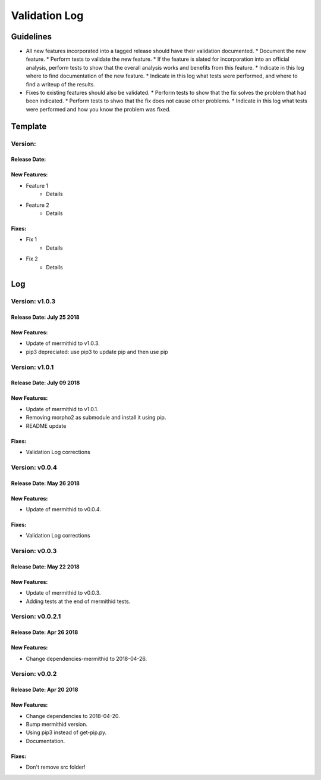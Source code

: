 Validation Log
==============

Guidelines
----------

* All new features incorporated into a tagged release should have their validation documented.
  * Document the new feature.
  * Perform tests to validate the new feature.
  * If the feature is slated for incorporation into an official analysis, perform tests to show that the overall analysis works and benefits from this feature.
  * Indicate in this log where to find documentation of the new feature.
  * Indicate in this log what tests were performed, and where to find a writeup of the results.
* Fixes to existing features should also be validated.
  * Perform tests to show that the fix solves the problem that had been indicated.
  * Perform tests to shwo that the fix does not cause other problems.
  * Indicate in this log what tests were performed and how you know the problem was fixed.
  
Template
--------

Version: 
~~~~~~~~

Release Date: 
'''''''''''''

New Features:
'''''''''''''

* Feature 1
    * Details
* Feature 2
    * Details
  
Fixes:
''''''

* Fix 1
    * Details
* Fix 2
    * Details
  
Log
---


Version: v1.0.3
~~~~~~~~~~~~~~~~~~~~~~~~~

Release Date: July 25 2018
'''''''''''''''''''''''''

New Features:
'''''''''''''

* Update of mermithid to v1.0.3.
* pip3 depreciated: use pip3 to update pip and then use pip

Version: v1.0.1
~~~~~~~~~~~~~~~~~~~~~~~~~

Release Date: July 09 2018
'''''''''''''''''''''''''

New Features:
'''''''''''''

* Update of mermithid to v1.0.1.
* Removing morpho2 as submodule and install it using pip.
* README update

Fixes:
''''''

* Validation Log corrections

Version: v0.0.4
~~~~~~~~~~~~~~~~~~~~~~~~~

Release Date: May 26 2018
'''''''''''''''''''''''''

New Features:
'''''''''''''

* Update of mermithid to v0.0.4.

Fixes:
''''''

* Validation Log corrections

Version: v0.0.3
~~~~~~~~~~~~~~~~~~~~~~~~~

Release Date: May 22 2018
'''''''''''''''''''''''''

New Features:
'''''''''''''

* Update of mermithid to v0.0.3.
* Adding tests at the end of mermithid tests.

Version: v0.0.2.1
~~~~~~~~~~~~~~~~~~~~~~~~~

Release Date: Apr 26 2018
'''''''''''''''''''''''''

New Features:
'''''''''''''

* Change dependencies-mermithid to 2018-04-26.

Version: v0.0.2
~~~~~~~~~~~~~~~~~~~~~~~~~

Release Date: Apr 20 2018
'''''''''''''''''''''''''

New Features:
'''''''''''''

* Change dependencies to 2018-04-20.
* Bump mermithid version.
* Using pip3 instead of get-pip.py.
* Documentation.

Fixes:
''''''

* Don't remove src folder!
